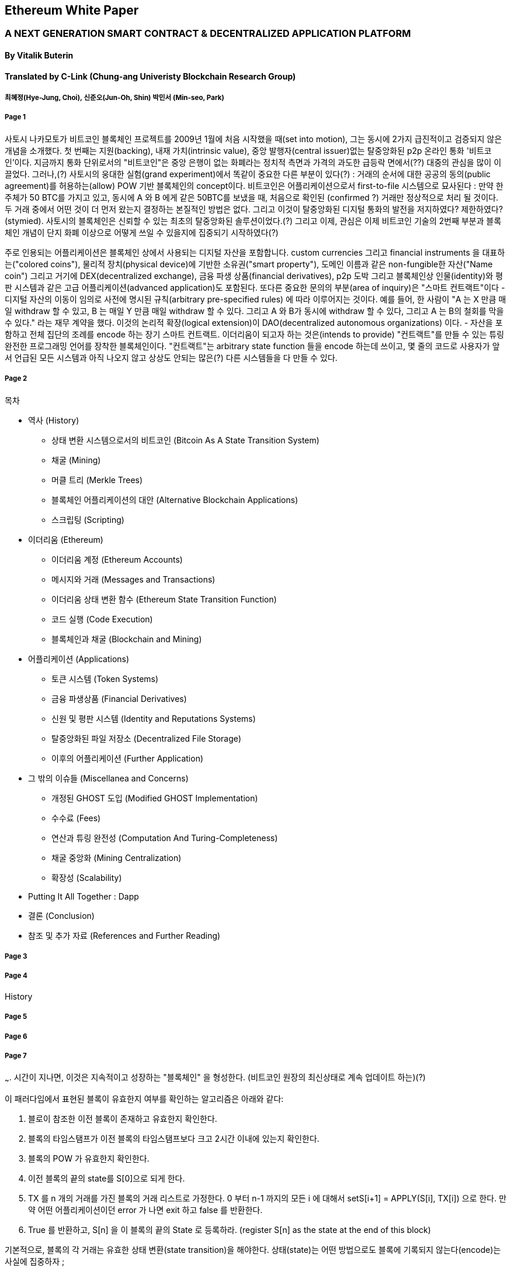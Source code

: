 == Ethereum White Paper

=== A NEXT GENERATION SMART CONTRACT & DECENTRALIZED APPLICATION PLATFORM
==== By Vitalik Buterin
==== Translated by C-Link (Chung-ang Univeristy Blockchain Research Group) 
===== 최혜정(Hye-Jung, Choi), 신준오(Jun-Oh, Shin) 박민서 (Min-seo, Park)



===== Page 1

사토시 나카모토가 비트코인 블록체인 프로젝트를 2009년 1월에 처음 시작했을 때(set into motion), 그는 동시에 2가지 급진적이고 검증되지 않은 개념을 소개했다. 첫 번째는 지원(backing), 내재 가치(intrinsic value), 중앙 발행자(central issuer)없는 탈중앙화된 p2p 온라인 통화 '비트코인'이다. 지금까지 통화 단위로서의 "비트코인"은 중앙 은행이 없는 화폐라는 정치적 측면과 가격의 과도한 급등락 면에서(??) 대중의 관심을 많이 이끌었다. 그러나,(?) 사토시의 웅대한 실험(grand experiment)에서 똑같이 중요한 다른 부분이 있다(?) : 거래의 순서에 대한 공공의 동의(public agreement)를 허용하는(allow) POW 기반 블록체인의 concept이다. 비트코인은 어플리케이션으로서 first-to-file 시스템으로 묘사된다 : 만약 한 주체가 50 BTC를 가지고 있고, 동시에 A 와 B 에게 같은 50BTC를 보냈을 때, 처음으로 확인된 (confirmed ?) 거래만 정상적으로 처리 될 것이다. 두 거래 중에서 어떤 것이 더 먼저 왔는지 결정하는 본질적인 방법은 없다. 그리고 이것이 탈중앙화된 디지털 통화의 발전을 저지하였다? 제한하였다? (stymied). 사토시의 블록체인은 신뢰할 수 있는 최초의 탈중앙화된 솔루션이었다.(?) 그리고 이제, 관심은 이제 비트코인 기술의 2번째 부분과 블록체인 개념이 단지 화폐 이상으로 어떻게 쓰일 수 있을지에 집중되기 시작하였다(?)

주로 인용되는 어플리케이션은 블록체인 상에서 사용되는 디지털 자산을 포함합니다. custom currencies 그리고 financial instruments 을 대표하는("colored coins"), 물리적 장치(physical device)에 기반한 소유권("smart property"), 도메인 이름과 같은 non-fungible한 자산("Name coin") 그리고 거기에 DEX(decentralized exchange), 금융 파생 상품(financial derivatives), p2p 도박 그리고 블록체인상 인물(identity)와 평판 시스템과 같은 고급 어플리케이션(advanced application)도 포함된다. 또다른 중요한 문의의 부분(area of inquiry)은 "스마트 컨트랙트"이다 - 디지털 자산의 이동이 임의로 사전에 명시된 규칙(arbitrary pre-specified rules) 에 따라 이루어지는 것이다. 예를 들어, 한 사람이 "A 는 X 만큼 매일 withdraw 할 수 있고, B 는 매일 Y 만큼 매일 withdraw 할 수 있다. 그리고 A 와 B가 동시에 withdraw 할 수 있다, 그리고 A 는 B의 철회를 막을 수 있다." 라는 재무 계약을 했다. 이것의 논리적 확장(logical extension)이 DAO(decentralized autonomous organizations) 이다. - 자산을 포함하고 전체 집단의 조례를 encode 하는 장기 스마트 컨트랙트. 이더리움이 되고자 하는 것은(intends to provide) "컨트랙트"를 만들 수 있는 튜링 완전한 프로그래밍 언어를 장착한 블록체인이다. "컨트랙트"는 arbitrary state function 들을 encode 하는데 쓰이고, 몇 줄의 코드로 사용자가 앞서 언급된 모든 시스템과 아직 나오지 않고 상상도 안되는 많은(?) 다른 시스템들을 다 만들 수 있다. 


===== Page 2

목차 

* 역사 (History)
** 상태 변환 시스템으로서의 비트코인 (Bitcoin As A State Transition System)
** 채굴 (Mining)
** 머클 트리 (Merkle Trees)
** 블록체인 어플리케이션의 대안 (Alternative Blockchain Applications)
** 스크립팅 (Scripting)

* 이더리움 (Ethereum)
** 이더리움 계정 (Ethereum Accounts)
** 메시지와 거래 (Messages and Transactions)
** 이더리움 상태 변환 함수 (Ethereum State Transition Function)
** 코드 실행 (Code Execution)
** 블록체인과 채굴 (Blockchain and Mining)

* 어플리케이션 (Applications)
** 토큰 시스템 (Token Systems)
** 금융 파생상품 (Financial Derivatives)
** 신원 및 평판 시스템 (Identity and Reputations Systems)
** 탈중앙화된 파일 저장소 (Decentralized File Storage)
** 이후의 어플리케이션 (Further Application)

* 그 밖의 이슈들 (Miscellanea and Concerns)
** 개정된 GHOST 도입 (Modified GHOST Implementation)
** 수수료 (Fees)
** 연산과 튜링 완전성 (Computation And Turing-Completeness)
** 채굴 중앙화 (Mining Centralization)
** 확장성 (Scalability)

* Putting It All Together : Dapp
* 결론 (Conclusion)
* 참조 및 추가 자료 (References and Further Reading)


===== Page 3



===== Page 4

History


===== Page 5



===== Page 6



===== Page 7

~~~. 시간이 지나면, 이것은 지속적이고 성장하는 "블록체인" 을 형성한다. (비트코인 원장의 최신상태로 계속 업데이트 하는)(?)

이 패러다임에서 표현된 블록이 유효한지 여부를 확인하는 알고리즘은 아래와 같다: 

    1. 블로이 참조한 이전 블록이 존재하고 유효한지 확인한다. 
    2. 블록의 타임스탬프가 이전 블록의 타임스탬프보다 크고 2시간 이내에 있는지 확인한다. 
    3. 블록의 POW 가 유효한지 확인한다. 
    4. 이전 블록의 끝의 state를 S[0]으로 되게 한다.
    5. TX 를 n 개의 거래를 가진 블록의 거래 리스트로 가정한다. 0 부터 n-1 까지의 모든 i 에 대해서 setS[i+1] = APPLY(S[i], TX[i]) 으로 한다. 만약 어떤        어플리케이션이던 error 가 나면 exit 하고 false 를 반환한다.
    6. True 를 반환하고, S[n] 을 이 블록의 끝의 State 로 등록하라. (register S[n] as the state at the end of this block)

기본적으로, 블록의 각 거래는 유효한 상태 변환(state transition)을 해야한다. 상태(state)는 어떤 방법으로도 블록에 기록되지 않는다(encode)는 사실에 집중하자 ;  

===== Page 8

채굴의 목적을 더 잘 이해하기 위해서, 악의적인 공격자가 공격했을 때 어떤 일이 일어나는지에 대해서 설명해보겠다. 비트코인에 도입된 암호기법은 안전한 것으로 알려져 있으니, 공격자는 비트코인 시스템 내에서 암호기법으로 직접적으로 보호되지 않는 부분인 거래의 순서 부분을 타겟으로 삼을 것이다. 공격자의 계획은 간단하다 : 

    1. 상인에게 특정 물건(preferably 바로 배송되는 디지털 상품)에 대한 값으로 100 BTC 를 보낸다.
    2. 상품의 전송을 기다린다.
    3. 같은 100BTC를 그 스스로에게 보내는 거래를 발생시킨다.
    4. 그 스스로에게 보낸 거래가 더 먼저 왔다는 것을 확신시킨다. (?)
    
1번 절차가 착수되고(taken place), 몇 분후에 어떤 채굴자가 블록에 그 거래를 포함시킬 것이다 그리고 블록 넘버 270000이라고 선언한다. 한 시간 후 쯤, 그 블록 후에 체인에 5개 이상의 블록이 더해졌고, 각각의 블록들은 비간접적으로 그 거래를 가리키고 결론적으로 "확인"(confirming) 한다. 이 시점에서, 그 상인은 이 지불을 finalized 된 것으로 인정하고 물품을 배송한다 ; 일단 이것을 디지털 상품이라고 했기에 그 배송은 바로 이루어질 것이다. 이제 공격자는 그 스스로에게 100BTC 를 보내는 거래를 발생시킨다. 만약 공격자가 바로 이것을 배포하면(simply releases it into the wild), 거래는 진행되지 못할 것이다; 채굴자들은 APPLY(S, TX) 를 계산하고 APPLY(S, TX)를 실행하고 TX 가 더 이상 상태에 존재하지 않는 UTXO 를 소비하는 것이라는 것을 알아챌 것이다. 그래서 대신에, 공격자는 블록체인의 "포크"를 만들고, 269999번을 부모 블록으로 가리키지만, 새로운 거래를 포함하는 또 다른 버전의 270000번 블록을 채굴하기 시작할 것이다. 블록 데이터가 변했으므로, 작업 증명도 한번 더 해야한다. 게다가, 공격자가 만든 새로운 버전의 270000번 블록은 다른 해시를 가지고 있기 때문에, 기존의 270001번 부터 270005번 블록은 이것을 "가리키지" 않는다 ; 그러므로 기존 체인과 공격자의 새로운 체인은 완벽하게 분리되어 있다. 포크가 되면, 가장 긴 블록체인(가장 큰 양의 작업증명을 기반으로 하는 체인)이 유효한 것으로 선택되는 규칙이 있다, 그래서 공격자가 270000번에서 혼자 채굴하고 있을 때 나머지 채굴자들은 270005 번에서 채굴할 것이다. 공격자 입장에서는 자신의 블록체인을 더 길게 만들기 위해서, 그는 네트워크 내 나머지 모든 연산 능력보다 더 많은 연산 능력을 가지고 있어야 할 것입니다. (이것이 "51% 공격")

===== Page 9

====== Merkle Trees 

왼쪽 : 머클 트리에 있는 소수의 노드들만 표현해도 브랜치의 유효성 증명에는 충분하다 (?)
오른쪽 : 머클 트리의 어느 부분이라도 정보에 변화를 주면 결국엔 그 위에 어딘가에서는 불일치하게 된다. (?)

image 

비트코인의 중요한 확장성 기능중 하나는 블록이 다중-레벨 자료구조에 저장되어 있다는 것이다. 블록의 "해시"는 사실 블록 헤더의 헤시이다. (타임스탬프, 논스, 이전 블록 해시 그리고 블록의 모든 거래를 저장하고 있는 머클트리라고 불리우는 자료 구조의 루트 해시를 포함한 데이터의 roughly한 200바이트이다.)(?)

머클 트리는 이진 트리의 한 종류로, 엄청난 수의 leaf node(underlying data 를 포함하고 트리의 밑바닥에 있음) , 다수의 intermediate 노드(각 노드는 자식 노드 2개의 해시 값) 그리고 하나의 루트 노드(루트 노드도 2개 자식의 해시값으로 형성되었고 트리의 "top"을 대표한다)로 이루어져 있다. 머클 트리의 목표는 블록에 있는 정보를 단편적으로(piecemeal) 제공하는 것이다 : 노드는 한 소스로 부터 오직 블록의 헤더만 다운로드 할 수 있고, 트리의 일부분을 다른 소스로부터 다운로드 할 수 있어도 이 데이터는 그래도 정확하다는 것을 보장한다. (?)


===== Page 10




===== Page 11




===== Page 12




===== Page 13

그러므로, 암호화폐를 기반으로 한 발전된 어플리케이션을 만드는 것을 3가지 관점에서 바라보았다 : 새로운 블록체인을 만드는 것, 비트코인 위에서 스크립트 언어를 쓰는 것 그리고 비트코인 위에서 메타 프로토콜을 만드는 것이다. 새로운 블록체인을 만들면 기능 면(feature set)에서 무한한 자유도를 허용하지만, 개발 비용과 시간의 측면에서는 많은 투자를 해야한다. (bootstrapping) 스크립트 언어를 쓰면 구현하고 표준화하기 쉽지만 기능 , 메타 프로토콜 면에서는 많은 제약이 있고 확장성의 문제에 결함이 있다. 이더리움으로 우리는 3가지 패러다임의 이득을 동시에 제공할 수 있는 일반화 된 프레임워크를 만드는 것을 목표로 하고 있다.

====== Ethereum
이더리움의 의도는 이들을 합치고 스크립트 언어의 개념, 알트코인 그리고 온체인 메타 프로토콜을 개선하고 확장성, 표준화, 기능 온정성, 개발 편의성 그리고 서로 다른 패러다임들이 제공하는 상호운용성을 동시에 제공하며 합의를 기반으로하는 임의의 어플리케이션을 만들 수 있게 하는 것이다.(?) 이더리움은 이를 필수적이며 궁극적으로 추상적인 기본 레이어을 만듬으로써 해냈다 : 튜링 완전한 언어로 구현된 블록체인 , 누구나 스마트 컨트랙트를 짜고 소유권, 거래 형식 그리고 상태 변환 함수에 대한 임의의 규칙을 만들 수 있는 dApp 을 만들 수 있게 했다. 네임코인의 기본적인 규칙은 두 줄의 코드로 쓰여질 수 있고, 통화나 평판 시스템과 같은 다른 프로토콜도 20줄 안에 쓰여질 수 있다이다. 값을 가지고 있고 오직 특정 상황에서만 열리는 암호화된 박스인 스마트 컨트랙트 또한 우리 플랫폼 상에서 만들어질 수 있고 이는 비트코인의 스크립트 언어에 의해서 제공되는 것보다 튜링 완전성, 가치 인지, 블록체인 인지 그리고 상태라는 요소가 더해져 훨씬 더 광범위한 힘을 가지고 있다. (?)

====== Ethereum Accounts

이더리움 상에서는 상태는 "계정"이라고 불리우는 것에 의해서 만들어진다. 각 계정은 20 바이트의 주소이고 상태 전이는 계정 간의 값과 정보의 직접적인 전송으로 이루어진다.(?) 이더리움 계정은 4가지 요소를 가지고 있다. 

* 논스 값 , 각 거래가 한번 씩만 처리되게 하는 카운터
* 계정의 현재 이더 잔고량
* 계정의 컨트랙트 코드 (존재여부에 따라 다름)
* 계정의 스토리지 (디폴트 값은 비어있음)

"이더"는 이더리움의 주요 내부 화폐이고 거래 수수료로 사용된다. 보통, 2가지 종류의 계정이 있다 : 개인키에 의해서 통제되는 EOA (externally owned accounts) , 컨트랙트 코드에 의해서 통제되는 CA(contract accounts). EOA 는 코드가 없고 거래를 만들고 서명함으로써 EOA 에서부터 메세지를 보낼 수 있다 : 

===== Page 14

CA 에서는 메세지를 받을 때마다 코드를 실행하고 읽고 내부 스토리지에 쓸 수 있게 하며 다른 메세지를 보내거나 계약을 만들 수 있다. (차례대로)

===== Page 15
